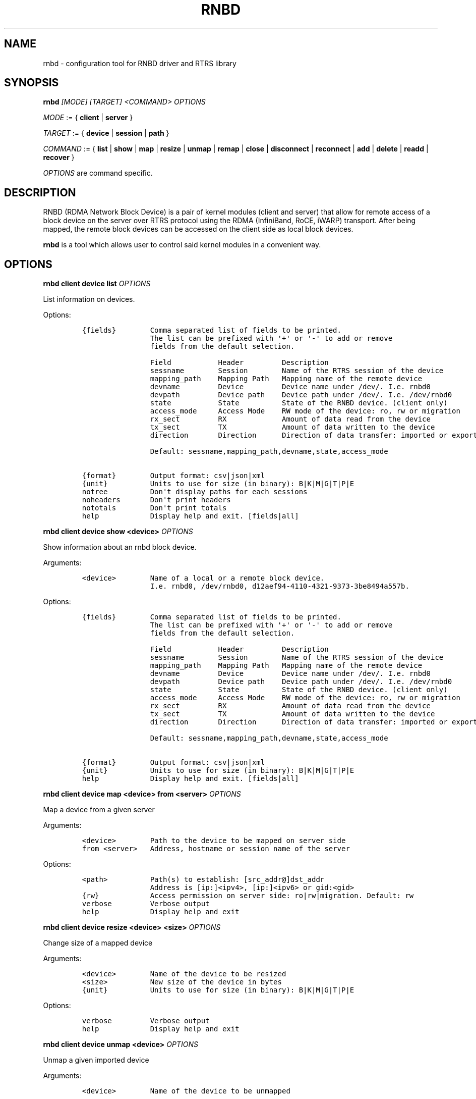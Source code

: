 .\" Automatically generated by Pandoc 2.5
.\"
.TH "RNBD" "8" "July 2021" "1.0.23" "System Administration Utilities"
.hy
.SH NAME
.PP
rnbd \- configuration tool for RNBD driver and RTRS library
.SH SYNOPSIS
.PP
\f[B]rnbd\f[R] \f[I][MODE]\f[R] \f[I][TARGET]\f[R] \f[I]<COMMAND>\f[R]
\f[I]OPTIONS\f[R]
.PP
\f[I]MODE\f[R] := { \f[B]client\f[R] | \f[B]server\f[R] }
.PP
\f[I]TARGET\f[R] := { \f[B]device\f[R] | \f[B]session\f[R] |
\f[B]path\f[R] }
.PP
\f[I]COMMAND\f[R] := { \f[B]list\f[R] | \f[B]show\f[R] | \f[B]map\f[R] |
\f[B]resize\f[R] | \f[B]unmap\f[R] | \f[B]remap\f[R] | \f[B]close\f[R] |
\f[B]disconnect\f[R] | \f[B]reconnect\f[R] | \f[B]add\f[R] |
\f[B]delete\f[R] | \f[B]readd\f[R] | \f[B]recover\f[R] }
.PP
\f[I]OPTIONS\f[R] are command specific.
.SH DESCRIPTION
.PP
RNBD (RDMA Network Block Device) is a pair of kernel modules (client and
server) that allow for remote access of a block device on the server
over RTRS protocol using the RDMA (InfiniBand, RoCE, iWARP) transport.
After being mapped, the remote block devices can be accessed on the
client side as local block devices.
.PP
\f[B]rnbd\f[R] is a tool which allows user to control said kernel
modules in a convenient way.
.SH OPTIONS
.PP
\f[B]rnbd client device list\f[R] \f[I]OPTIONS\f[R]
.PP
List information on devices.
.PP
Options:
.IP
.nf
\f[C]
{fields}        Comma separated list of fields to be printed.
                The list can be prefixed with \[aq]+\[aq] or \[aq]\-\[aq] to add or remove
                fields from the default selection.

                Field           Header         Description
                sessname        Session        Name of the RTRS session of the device
                mapping_path    Mapping Path   Mapping name of the remote device
                devname         Device         Device name under /dev/. I.e. rnbd0
                devpath         Device path    Device path under /dev/. I.e. /dev/rnbd0
                state           State          State of the RNBD device. (client only)
                access_mode     Access Mode    RW mode of the device: ro, rw or migration
                rx_sect         RX             Amount of data read from the device
                tx_sect         TX             Amount of data written to the device
                direction       Direction      Direction of data transfer: imported or exported

                Default: sessname,mapping_path,devname,state,access_mode

{format}        Output format: csv|json|xml
{unit}          Units to use for size (in binary): B|K|M|G|T|P|E
notree          Don\[aq]t display paths for each sessions
noheaders       Don\[aq]t print headers
nototals        Don\[aq]t print totals
help            Display help and exit. [fields|all]
\f[R]
.fi
.PP
\f[B]rnbd client device show <device>\f[R] \f[I]OPTIONS\f[R]
.PP
Show information about an rnbd block device.
.PP
Arguments:
.IP
.nf
\f[C]
<device>        Name of a local or a remote block device.
                I.e. rnbd0, /dev/rnbd0, d12aef94\-4110\-4321\-9373\-3be8494a557b.
\f[R]
.fi
.PP
Options:
.IP
.nf
\f[C]
{fields}        Comma separated list of fields to be printed.
                The list can be prefixed with \[aq]+\[aq] or \[aq]\-\[aq] to add or remove
                fields from the default selection.

                Field           Header         Description
                sessname        Session        Name of the RTRS session of the device
                mapping_path    Mapping Path   Mapping name of the remote device
                devname         Device         Device name under /dev/. I.e. rnbd0
                devpath         Device path    Device path under /dev/. I.e. /dev/rnbd0
                state           State          State of the RNBD device. (client only)
                access_mode     Access Mode    RW mode of the device: ro, rw or migration
                rx_sect         RX             Amount of data read from the device
                tx_sect         TX             Amount of data written to the device
                direction       Direction      Direction of data transfer: imported or exported

                Default: sessname,mapping_path,devname,state,access_mode

{format}        Output format: csv|json|xml
{unit}          Units to use for size (in binary): B|K|M|G|T|P|E
help            Display help and exit. [fields|all]
\f[R]
.fi
.PP
\f[B]rnbd client device map <device> from <server>\f[R]
\f[I]OPTIONS\f[R]
.PP
Map a device from a given server
.PP
Arguments:
.IP
.nf
\f[C]
<device>        Path to the device to be mapped on server side
from <server>   Address, hostname or session name of the server
\f[R]
.fi
.PP
Options:
.IP
.nf
\f[C]
<path>          Path(s) to establish: [src_addr\[at]]dst_addr
                Address is [ip:]<ipv4>, [ip:]<ipv6> or gid:<gid>
{rw}            Access permission on server side: ro|rw|migration. Default: rw
verbose         Verbose output
help            Display help and exit
\f[R]
.fi
.PP
\f[B]rnbd client device resize <device> <size>\f[R] \f[I]OPTIONS\f[R]
.PP
Change size of a mapped device
.PP
Arguments:
.IP
.nf
\f[C]
<device>        Name of the device to be resized
<size>          New size of the device in bytes
{unit}          Units to use for size (in binary): B|K|M|G|T|P|E
\f[R]
.fi
.PP
Options:
.IP
.nf
\f[C]
verbose         Verbose output
help            Display help and exit
\f[R]
.fi
.PP
\f[B]rnbd client device unmap <device>\f[R] \f[I]OPTIONS\f[R]
.PP
Unmap a given imported device
.PP
Arguments:
.IP
.nf
\f[C]
<device>        Name of the device to be unmapped
\f[R]
.fi
.PP
Options:
.IP
.nf
\f[C]
force           Force operation
verbose         Verbose output
help            Display help and exit
\f[R]
.fi
.PP
\f[B]rnbd client device remap <device>\f[R] \f[I]OPTIONS\f[R]
.PP
Remap an imported device
.PP
Arguments:
.IP
.nf
\f[C]
<identifier>    Identifier of a device to be remapped.
\f[R]
.fi
.PP
Options:
.IP
.nf
\f[C]
force           Force operation
verbose         Verbose output
help            Display help and exit
\f[R]
.fi
.PP
\f[B]rnbd client device recover <device>|all\f[R] \f[I]OPTIONS\f[R]
.PP
Recover a device: recover a device when it is not open.
.PP
Arguments:
.IP
.nf
\f[C]
<device>        Name or identifier of a device.
\f[R]
.fi
.PP
Options:
.IP
.nf
\f[C]
all             Recover all
verbose         Verbose output
help            Display help and exit
\f[R]
.fi
.PP
\f[B]rnbd client session list\f[R] \f[I]OPTIONS\f[R]
.PP
List information on sessions.
.PP
Options:
.IP
.nf
\f[C]
{fields}        Comma separated list of fields to be printed.
                The list can be prefixed with \[aq]+\[aq] or \[aq]\-\[aq] to add or remove
                fields from the default selection.

                Field           Header         Description
                sessname        Session name   Name of the session
                path_cnt        Path cnt       Number of paths
                act_path_cnt    Act path cnt   Number of active paths
                state           State          State of the session.
                path_uu         PS             Up (U) or down (_) state of every path
                mp              MP Policy      Multipath policy
                mp_short        MP             Multipath policy (short)
                rx_bytes        RX             Bytes received
                tx_bytes        TX             Bytes send
                inflights       Inflights      Inflights
                reconnects      Reconnects     Reconnects
                direction       Direction      Direction of the session: incoming or outgoing
                srvname         Server Name    Server name
                hostname        Hostname       Hostname of the counterpart

                Default: sessname,state,path_uu,mp_short,tx_bytes,rx_bytes,reconnects

{format}        Output format: csv|json|xml
{unit}          Units to use for size (in binary): B|K|M|G|T|P|E
notree          Don\[aq]t display paths for each sessions
noheaders       Don\[aq]t print headers
nototals        Don\[aq]t print totals
help            Display help and exit. [fields|all]
\f[R]
.fi
.PP
\f[B]rnbd client session show <session>\f[R] \f[I]OPTIONS\f[R]
.PP
Show information about an rnbd session.
.PP
Arguments:
.IP
.nf
\f[C]
<session>       Session name or remote hostname.
                I.e. ps401a\-1\[at]st401b\-2, st401b\-2, <ip1>\[at]<ip2>, etc.
\f[R]
.fi
.PP
Options:
.IP
.nf
\f[C]
{fields}        Comma separated list of fields to be printed.
                The list can be prefixed with \[aq]+\[aq] or \[aq]\-\[aq] to add or remove
                fields from the default selection.

                Field           Header         Description
                sessname        Session name   Name of the session
                path_cnt        Path cnt       Number of paths
                act_path_cnt    Act path cnt   Number of active paths
                state           State          State of the session.
                path_uu         PS             Up (U) or down (_) state of every path
                mp              MP Policy      Multipath policy
                mp_short        MP             Multipath policy (short)
                rx_bytes        RX             Bytes received
                tx_bytes        TX             Bytes send
                inflights       Inflights      Inflights
                reconnects      Reconnects     Reconnects
                direction       Direction      Direction of the session: incoming or outgoing
                srvname         Server Name    Server name
                hostname        Hostname       Hostname of the counterpart

                Default: sessname,state,path_uu,mp_short,tx_bytes,rx_bytes,reconnects

{format}        Output format: csv|json|xml
{unit}          Units to use for size (in binary): B|K|M|G|T|P|E
help            Display help and exit. [fields|all]
\f[R]
.fi
.PP
\f[B]rnbd client session remap <session>\f[R] \f[I]OPTIONS\f[R]
.PP
Remap all devices of a given session
.PP
Arguments:
.IP
.nf
\f[C]
<session>       Identifier of a session to remap all devices on.
\f[R]
.fi
.PP
Options:
.IP
.nf
\f[C]
force           Force operation
                When provided, all devices will be unmapped and mapped again.

verbose         Verbose output
help            Display help and exit
\f[R]
.fi
.PP
\f[B]rnbd client session reconnect <session>\f[R] \f[I]OPTIONS\f[R]
.PP
Disconnect and connect again a whole session
.PP
Arguments:
.IP
.nf
\f[C]
<session>       Name or identifier of a session.
\f[R]
.fi
.PP
Options:
.IP
.nf
\f[C]
verbose         Verbose output
help            Display help and exit
\f[R]
.fi
.PP
\f[B]rnbd client session recover <session>|all [add\-missing]\f[R]
\f[I]OPTIONS\f[R]
.PP
Recover a session: reconnect disconnected paths.
.PP
Arguments:
.IP
.nf
\f[C]
<session>|all   Name or identifier of a session.
                All recovers all sessions.
\f[R]
.fi
.PP
Options:
.IP
.nf
\f[C]
add\-missing     Add missing paths
verbose         Verbose output
help            Display help and exit
\f[R]
.fi
.PP
\f[B]rnbd client path list\f[R] \f[I]OPTIONS\f[R]
.PP
List information on paths.
.PP
Options:
.IP
.nf
\f[C]
{fields}        Comma separated list of fields to be printed.
                The list can be prefixed with \[aq]+\[aq] or \[aq]\-\[aq] to add or remove
                fields from the default selection.

                Field           Header         Description
                sessname        Sessname       Name of the session.
                pathname        Path name      Path name
                src_addr        Client Addr    Client address of the path
                dst_addr        Server Addr    Server address of the path
                hca_name        HCA            HCA name
                hca_port        Port           HCA port
                state           State          Name of the path
                rx_bytes        RX             Bytes received
                tx_bytes        TX             Bytes send
                inflights       Inflights      Inflights
                reconnects      Reconnects     Reconnects
                direction       Direction      Direction of the path: incoming or outgoing

                Default: sessname,hca_name,hca_port,dst_addr,state,tx_bytes,rx_bytes

{format}        Output format: csv|json|xml
{unit}          Units to use for size (in binary): B|K|M|G|T|P|E
notree          Don\[aq]t display paths for each sessions
noheaders       Don\[aq]t print headers
nototals        Don\[aq]t print totals
help            Display help and exit. [fields|all]
\f[R]
.fi
.PP
\f[B]rnbd client path show [session] <path>\f[R] \f[I]OPTIONS\f[R]
.PP
Show information about an rnbd transport path.
.PP
Arguments:
.IP
.nf
\f[C]
[session]       Optional session name to select a path in the case paths
                with same addresses are used in multiple sessions.
<path>          Name or identifier of a path:
                [pathname], [sessname:port]

<hca_name>:<port>
<hca_name>
<port>          alternative to path a hca/port specification
                might be provided.
                This requires that session name has been provided.
\f[R]
.fi
.PP
Options:
.IP
.nf
\f[C]
{fields}        Comma separated list of fields to be printed.
                The list can be prefixed with \[aq]+\[aq] or \[aq]\-\[aq] to add or remove
                fields from the default selection.

                Field           Header         Description
                sessname        Sessname       Name of the session.
                pathname        Path name      Path name
                src_addr        Client Addr    Client address of the path
                dst_addr        Server Addr    Server address of the path
                hca_name        HCA            HCA name
                hca_port        Port           HCA port
                state           State          Name of the path
                rx_bytes        RX             Bytes received
                tx_bytes        TX             Bytes send
                inflights       Inflights      Inflights
                reconnects      Reconnects     Reconnects
                direction       Direction      Direction of the path: incoming or outgoing

                Default: sessname,hca_name,hca_port,dst_addr,state,tx_bytes,rx_bytes

{format}        Output format: csv|json|xml
{unit}          Units to use for size (in binary): B|K|M|G|T|P|E
help            Display help and exit. [fields|all]
\f[R]
.fi
.PP
\f[B]rnbd client path disconnect [session] <path>\f[R] \f[I]OPTIONS\f[R]
.PP
Disconnect a path of a given session
.PP
Arguments:
.IP
.nf
\f[C]
[session]       Optional session name to select a path in the case paths
                with same addresses are used in multiple sessions.
<path>          Name or identifier of a path:
                [pathname], [sessname:port]

<hca_name>:<port>
<hca_name>
<port>          alternative to path a hca/port specification
                might be provided.
                This requires that session name has been provided.
\f[R]
.fi
.PP
Options:
.IP
.nf
\f[C]
verbose         Verbose output
help            Display help and exit
\f[R]
.fi
.PP
\f[B]rnbd client path reconnect [session] <path>\f[R] \f[I]OPTIONS\f[R]
.PP
Disconnect and connect again a single path of a session
.PP
Arguments:
.IP
.nf
\f[C]
[session]       Optional session name to select a path in the case paths
                with same addresses are used in multiple sessions.
<path>          Name or identifier of a path:
                [pathname], [sessname:port]

<hca_name>:<port>
<hca_name>
<port>          alternative to path a hca/port specification
                might be provided.
                This requires that session name has been provided.
\f[R]
.fi
.PP
Options:
.IP
.nf
\f[C]
verbose         Verbose output
help            Display help and exit
\f[R]
.fi
.PP
\f[B]rnbd client path add <session> <path>\f[R] \f[I]OPTIONS\f[R]
.PP
Add a new path to an existing session
.PP
Arguments:
.IP
.nf
\f[C]
<session>       Name of the session to add the new path to
<path>          Path to be added: [src_addr\[at]]dst_addr
                Address is of the form ip:<ipv4>, ip:<ipv6> or gid:<gid>
\f[R]
.fi
.PP
Options:
.IP
.nf
\f[C]
verbose         Verbose output
help            Display help and exit
\f[R]
.fi
.PP
\f[B]rnbd client path delete [session] <path>\f[R] \f[I]OPTIONS\f[R]
.PP
Delete a given path from the corresponding session
.PP
Arguments:
.IP
.nf
\f[C]
[session]       Optional session name to select a path in the case paths
                with same addresses are used in multiple sessions.
<path>          Name or identifier of a path:
                [pathname], [sessname:port]

<hca_name>:<port>
<hca_name>
<port>          alternative to path a hca/port specification
                might be provided.
                This requires that session name has been provided.
\f[R]
.fi
.PP
Options:
.IP
.nf
\f[C]
verbose         Verbose output
help            Display help and exit
\f[R]
.fi
.PP
\f[B]rnbd client path readd [session] <path>\f[R] \f[I]OPTIONS\f[R]
.PP
Delete and add again a given path to the corresponding session
.PP
Arguments:
.IP
.nf
\f[C]
[session]       Optional session name to select a path in the case paths
                with same addresses are used in multiple sessions.
<path>          Name or identifier of a path:
                [pathname], [sessname:port]

<hca_name>:<port>
<hca_name>
<port>          alternative to path a hca/port specification
                might be provided.
                This requires that session name has been provided.
\f[R]
.fi
.PP
Options:
.IP
.nf
\f[C]
verbose         Verbose output
help            Display help and exit
\f[R]
.fi
.PP
\f[B]rnbd client path recover [session] <path>|all\f[R]
\f[I]OPTIONS\f[R]
.PP
Recover a path: reconnect if not in connected state.
.PP
Arguments:
.IP
.nf
\f[C]
[session]       Optional session name to select a path in the case paths
                with same addresses are used in multiple sessions.
<path>          Name or identifier of a path:
                [pathname], [sessname:port]

<hca_name>:<port>
<hca_name>
<port>          alternative to path a hca/port specification
                might be provided.
                This requires that session name has been provided.
\f[R]
.fi
.PP
Options:
.IP
.nf
\f[C]
verbose         Verbose output
help            Display help and exit
\f[R]
.fi
.PP
\f[B]rnbd server device list\f[R] \f[I]OPTIONS\f[R]
.PP
List information on devices.
.PP
Options:
.IP
.nf
\f[C]
{fields}        Comma separated list of fields to be printed.
                The list can be prefixed with \[aq]+\[aq] or \[aq]\-\[aq] to add or remove
                fields from the default selection.

                Field           Header         Description
                sessname        Session        Name of the RTRS session of the device
                mapping_path    Mapping Path   Mapping name of the remote device
                devname         Device         Device name under /dev/. I.e. rnbd0
                devpath         Device path    Device path under /dev/. I.e. /dev/rnbd0
                access_mode     Access Mode    RW mode of the device: ro, rw or migration
                rx_sect         RX             Amount of data read from the device
                tx_sect         TX             Amount of data written to the device
                direction       Direction      Direction of data transfer: imported or exported
                Default: sessname,mapping_path,devname,access_mode

{format}        Output format: csv|json|xml
{unit}          Units to use for size (in binary): B|K|M|G|T|P|E
notree          Don\[aq]t display paths for each sessions
noheaders       Don\[aq]t print headers
nototals        Don\[aq]t print totals
help            Display help and exit. [fields|all]
\f[R]
.fi
.PP
\f[B]rnbd server device show <device>\f[R] \f[I]OPTIONS\f[R]
.PP
Show information about an rnbd block device.
.PP
Arguments:
.IP
.nf
\f[C]
<device>        Name of a local or a remote block device.
                I.e. rnbd0, /dev/rnbd0, d12aef94\-4110\-4321\-9373\-3be8494a557b.
\f[R]
.fi
.PP
Options:
.IP
.nf
\f[C]
{fields}        Comma separated list of fields to be printed.
                The list can be prefixed with \[aq]+\[aq] or \[aq]\-\[aq] to add or remove
                fields from the default selection.

                Field           Header         Description
                sessname        Session        Name of the RTRS session of the device
                mapping_path    Mapping Path   Mapping name of the remote device
                devname         Device         Device name under /dev/. I.e. rnbd0
                devpath         Device path    Device path under /dev/. I.e. /dev/rnbd0
                access_mode     Access Mode    RW mode of the device: ro, rw or migration
                rx_sect         RX             Amount of data read from the device
                tx_sect         TX             Amount of data written to the device
                direction       Direction      Direction of data transfer: imported or exported
                Default: sessname,mapping_path,devname,access_mode

{format}        Output format: csv|json|xml
{unit}          Units to use for size (in binary): B|K|M|G|T|P|E
help            Display help and exit. [fields|all]
\f[R]
.fi
.PP
\f[B]rnbd server device close <device>\f[R] \f[I]OPTIONS\f[R]
.PP
Close a particular device for a given session
.PP
Arguments:
.IP
.nf
\f[C]
<device>        Identifier of a device to be closed.
\f[R]
.fi
.PP
Options:
.IP
.nf
\f[C]
<session>       Identifier of a session for which the device is to be closed.
force           Force operation
verbose         Verbose output
help            Display help and exit
\f[R]
.fi
.PP
\f[B]rnbd server session list\f[R] \f[I]OPTIONS\f[R]
.PP
List information on sessions.
.PP
Options:
.IP
.nf
\f[C]
{fields}        Comma separated list of fields to be printed.
                The list can be prefixed with \[aq]+\[aq] or \[aq]\-\[aq] to add or remove
                fields from the default selection.

                Field           Header         Description
                sessname        Session name   Name of the session
                path_cnt        Path cnt       Number of paths
                rx_bytes        RX             Bytes received
                tx_bytes        TX             Bytes send
                inflights       Inflights      Inflights
                direction       Direction      Direction of the session: incoming or outgoing
                hostname        Hostname       Hostname of the counterpart
                Default: sessname,path_cnt,tx_bytes,rx_bytes,inflights

{format}        Output format: csv|json|xml
{unit}          Units to use for size (in binary): B|K|M|G|T|P|E
notree          Don\[aq]t display paths for each sessions
noheaders       Don\[aq]t print headers
nototals        Don\[aq]t print totals
help            Display help and exit. [fields|all]
\f[R]
.fi
.PP
\f[B]rnbd server session show <session>\f[R] \f[I]OPTIONS\f[R]
.PP
Show information about an rnbd session.
.PP
Arguments:
.IP
.nf
\f[C]
<session>       Session name or remote hostname.
                I.e. ps401a\-1\[at]st401b\-2, st401b\-2, <ip1>\[at]<ip2>, etc.
\f[R]
.fi
.PP
Options:
.IP
.nf
\f[C]
{fields}        Comma separated list of fields to be printed.
                The list can be prefixed with \[aq]+\[aq] or \[aq]\-\[aq] to add or remove
                fields from the default selection.

                Field           Header         Description
                sessname        Session name   Name of the session
                path_cnt        Path cnt       Number of paths
                rx_bytes        RX             Bytes received
                tx_bytes        TX             Bytes send
                inflights       Inflights      Inflights
                direction       Direction      Direction of the session: incoming or outgoing
                hostname        Hostname       Hostname of the counterpart
                Default: sessname,path_cnt,tx_bytes,rx_bytes,inflights

{format}        Output format: csv|json|xml
{unit}          Units to use for size (in binary): B|K|M|G|T|P|E
help            Display help and exit. [fields|all]
\f[R]
.fi
.PP
\f[B]rnbd server session disconnect <session>\f[R] \f[I]OPTIONS\f[R]
.PP
Disconnect all paths on a given session
.PP
Arguments:
.IP
.nf
\f[C]
<session>       Name or identifier of a session.
\f[R]
.fi
.PP
Options:
.IP
.nf
\f[C]
verbose         Verbose output
help            Display help and exit
\f[R]
.fi
.PP
\f[B]rnbd server path list\f[R] \f[I]OPTIONS\f[R]
.PP
List information on paths.
.PP
Options:
.IP
.nf
\f[C]
{fields}        Comma separated list of fields to be printed.
                The list can be prefixed with \[aq]+\[aq] or \[aq]\-\[aq] to add or remove
                fields from the default selection.

                Field           Header         Description
                sessname        Sessname       Name of the session.
                pathname        Path name      Path name
                src_addr        Client Addr    Client address of the path
                dst_addr        Server Addr    Server address of the path
                hca_name        HCA            HCA name
                hca_port        Port           HCA port
                rx_bytes        RX             Bytes received
                tx_bytes        TX             Bytes send
                inflights       Inflights      Inflights
                direction       Direction      Direction of the path: incoming or outgoing
                Default: sessname,hca_name,hca_port,src_addr,tx_bytes,rx_bytes

{format}        Output format: csv|json|xml
{unit}          Units to use for size (in binary): B|K|M|G|T|P|E
notree          Don\[aq]t display paths for each sessions
noheaders       Don\[aq]t print headers
nototals        Don\[aq]t print totals
help            Display help and exit. [fields|all]
\f[R]
.fi
.PP
\f[B]rnbd server path show [session] <path>\f[R] \f[I]OPTIONS\f[R]
.PP
Show information about an rnbd transport path.
.PP
Arguments:
.IP
.nf
\f[C]
[session]       Optional session name to select a path in the case paths
                with same addresses are used in multiple sessions.
<path>          Name or identifier of a path:
                [pathname], [sessname:port]

<hca_name>:<port>
<hca_name>
<port>          alternative to path a hca/port specification
                might be provided.
                This requires that session name has been provided.
\f[R]
.fi
.PP
Options:
.IP
.nf
\f[C]
{fields}        Comma separated list of fields to be printed.
                The list can be prefixed with \[aq]+\[aq] or \[aq]\-\[aq] to add or remove
                fields from the default selection.

                Field           Header         Description
                sessname        Sessname       Name of the session.
                pathname        Path name      Path name
                src_addr        Client Addr    Client address of the path
                dst_addr        Server Addr    Server address of the path
                hca_name        HCA            HCA name
                hca_port        Port           HCA port
                rx_bytes        RX             Bytes received
                tx_bytes        TX             Bytes send
                inflights       Inflights      Inflights
                direction       Direction      Direction of the path: incoming or outgoing
                Default: sessname,hca_name,hca_port,src_addr,tx_bytes,rx_bytes

{format}        Output format: csv|json|xml
{unit}          Units to use for size (in binary): B|K|M|G|T|P|E
help            Display help and exit. [fields|all]
\f[R]
.fi
.PP
\f[B]rnbd server path disconnect [session] <path>\f[R] \f[I]OPTIONS\f[R]
.PP
Disconnect a path of a given session
.PP
Arguments:
.IP
.nf
\f[C]
[session]       Optional session name to select a path in the case paths
                with same addresses are used in multiple sessions.
<path>          Name or identifier of a path:
                [pathname], [sessname:port]

<hca_name>:<port>
<hca_name>
<port>          alternative to path a hca/port specification
                might be provided.
                This requires that session name has been provided.
\f[R]
.fi
.PP
Options:
.IP
.nf
\f[C]
verbose         Verbose output
help            Display help and exit
\f[R]
.fi
.PP
If the context of a command is unambiguous, it can be also called
directly.
For example: rnbd map (instead of rnbd client device map), rnbd session
list (instead of rnbd client session list), rnbd show client\[at]server
(instead of rnbd client session show client\[at]server), etc.
.SH EXAMPLES
.PP
List server devices:
.IP
.nf
\f[C]
rnbd server devices list
\f[R]
.fi
.PP
List client sessions:
.IP
.nf
\f[C]
rnbd client sessions list
\f[R]
.fi
.PP
List paths of server, display sizes in KB, display all columns:
.IP
.nf
\f[C]
rnbd server paths list K all
\f[R]
.fi
.PP
List devices imported on client, show only mapping_path and devpath,
output in json:
.IP
.nf
\f[C]
rnbd client devices list mapping_path,devpath json
\f[R]
.fi
.SH COPYRIGHT
.PP
Copyright \[co] 2019 \- 2021 IONOS Cloud GmbH.
All Rights Reserved
.SH AUTHORS
.PP
Danil Kipnis <danil.kipnis@ionos.com>
.PD 0
.P
.PD
Lutz Pogrell <lutz.pogrell@ionos.com>

